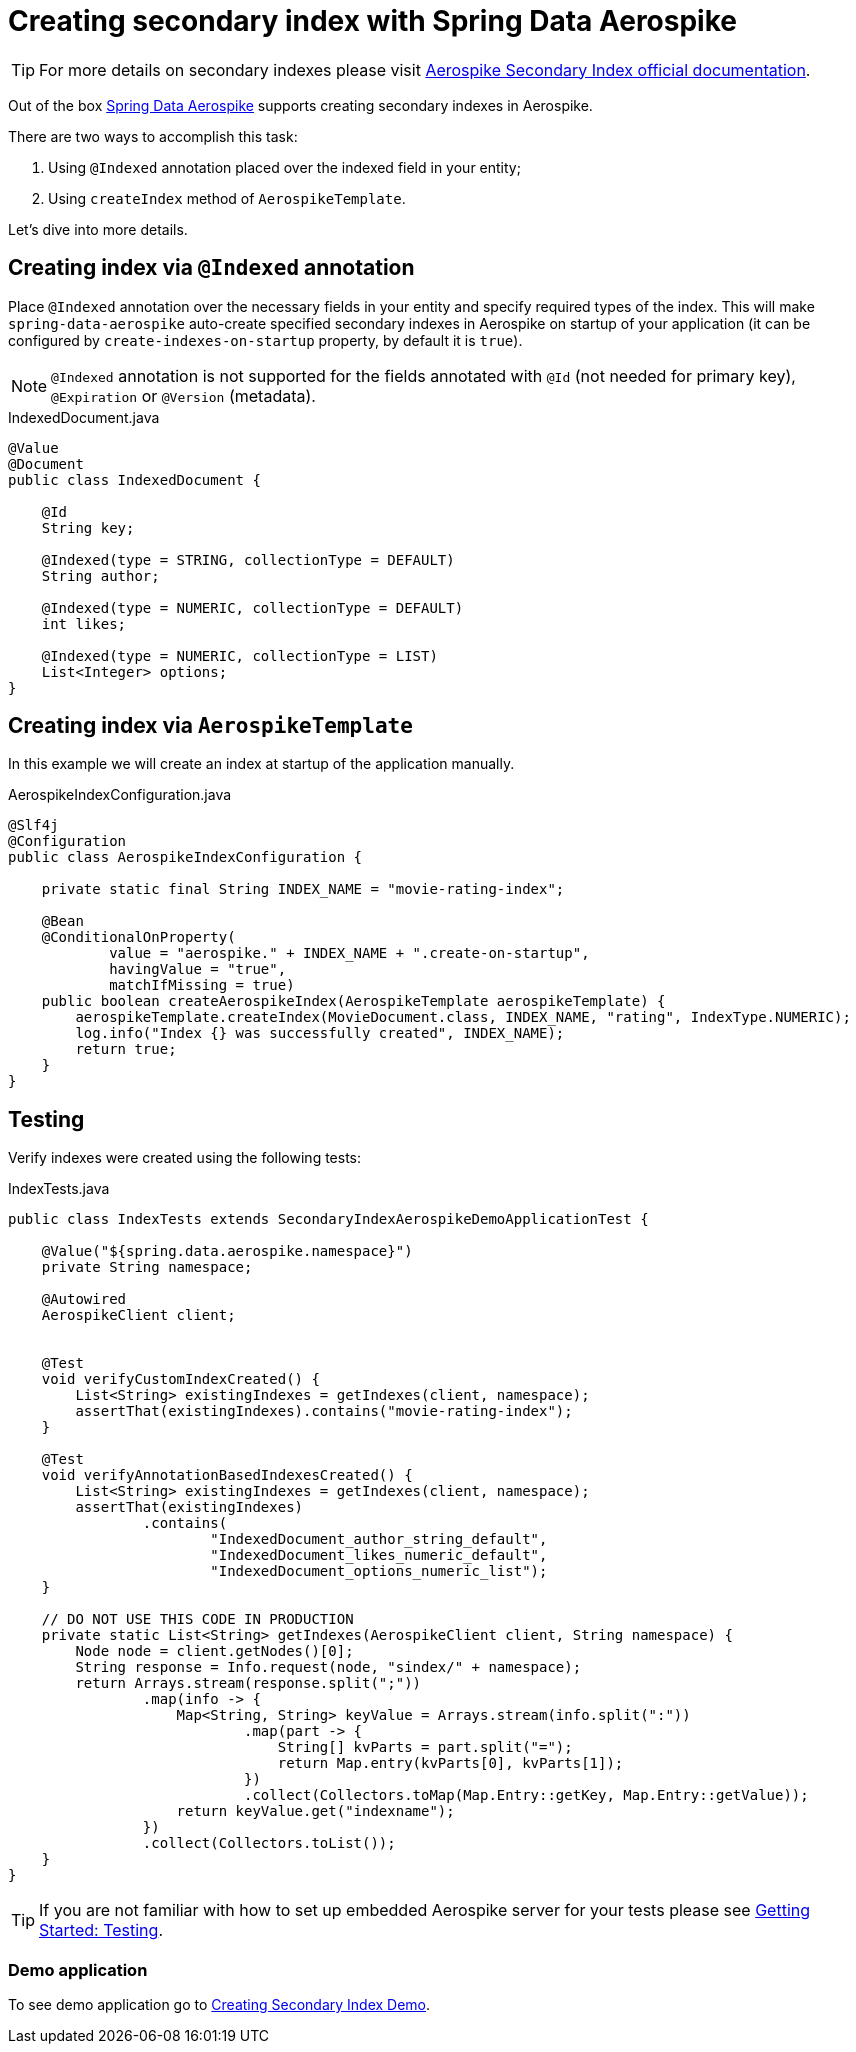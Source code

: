 [[guide-creating-sindex]]
= Creating secondary index with Spring Data Aerospike

TIP: For more details on secondary indexes please visit
https://www.aerospike.com/docs/architecture/secondary-index.html[Aerospike Secondary Index official documentation].

Out of the box https://github.com/aerospike/spring-data-aerospike[Spring Data Aerospike] supports
creating secondary indexes in Aerospike.

There are two ways to accomplish this task:

. Using `@Indexed` annotation placed over the indexed field in your entity;
. Using `createIndex` method of `AerospikeTemplate`.

Let's dive into more details.

== Creating index via `@Indexed` annotation

Place `@Indexed` annotation over the necessary fields in your entity and specify required types of the index.
This will make `spring-data-aerospike` auto-create specified secondary indexes in Aerospike
on startup of your application (it can be configured by `create-indexes-on-startup` property,
by default it is `true`).

[NOTE]
====
`@Indexed` annotation is not supported for the fields annotated with `@Id` (not needed for primary key),
`@Expiration` or `@Version` (metadata).
====

.IndexedDocument.java
[source,java]
----
@Value
@Document
public class IndexedDocument {

    @Id
    String key;

    @Indexed(type = STRING, collectionType = DEFAULT)
    String author;

    @Indexed(type = NUMERIC, collectionType = DEFAULT)
    int likes;

    @Indexed(type = NUMERIC, collectionType = LIST)
    List<Integer> options;
}
----

== Creating index via `AerospikeTemplate`

In this example we will create an index at startup of the application manually.

.AerospikeIndexConfiguration.java
[source,java]
----
@Slf4j
@Configuration
public class AerospikeIndexConfiguration {

    private static final String INDEX_NAME = "movie-rating-index";

    @Bean
    @ConditionalOnProperty(
            value = "aerospike." + INDEX_NAME + ".create-on-startup",
            havingValue = "true",
            matchIfMissing = true)
    public boolean createAerospikeIndex(AerospikeTemplate aerospikeTemplate) {
        aerospikeTemplate.createIndex(MovieDocument.class, INDEX_NAME, "rating", IndexType.NUMERIC);
        log.info("Index {} was successfully created", INDEX_NAME);
        return true;
    }
}
----

== Testing

Verify indexes were created using the following tests:

.IndexTests.java
[source,java]
----
public class IndexTests extends SecondaryIndexAerospikeDemoApplicationTest {

    @Value("${spring.data.aerospike.namespace}")
    private String namespace;

    @Autowired
    AerospikeClient client;


    @Test
    void verifyCustomIndexCreated() {
        List<String> existingIndexes = getIndexes(client, namespace);
        assertThat(existingIndexes).contains("movie-rating-index");
    }

    @Test
    void verifyAnnotationBasedIndexesCreated() {
        List<String> existingIndexes = getIndexes(client, namespace);
        assertThat(existingIndexes)
                .contains(
                        "IndexedDocument_author_string_default",
                        "IndexedDocument_likes_numeric_default",
                        "IndexedDocument_options_numeric_list");
    }

    // DO NOT USE THIS CODE IN PRODUCTION
    private static List<String> getIndexes(AerospikeClient client, String namespace) {
        Node node = client.getNodes()[0];
        String response = Info.request(node, "sindex/" + namespace);
        return Arrays.stream(response.split(";"))
                .map(info -> {
                    Map<String, String> keyValue = Arrays.stream(info.split(":"))
                            .map(part -> {
                                String[] kvParts = part.split("=");
                                return Map.entry(kvParts[0], kvParts[1]);
                            })
                            .collect(Collectors.toMap(Map.Entry::getKey, Map.Entry::getValue));
                    return keyValue.get("indexname");
                })
                .collect(Collectors.toList());
    }
}
----

TIP: If you are not familiar with how to set up embedded Aerospike server for your tests please see
link:getting-started.adoc#guide-getting-started-simple-crud-testing[Getting Started: Testing].

=== Demo application

:demo_path: ../examples/src/main/java/com/demo

To see demo application go to link:{demo_path}/index[Creating Secondary Index Demo].
